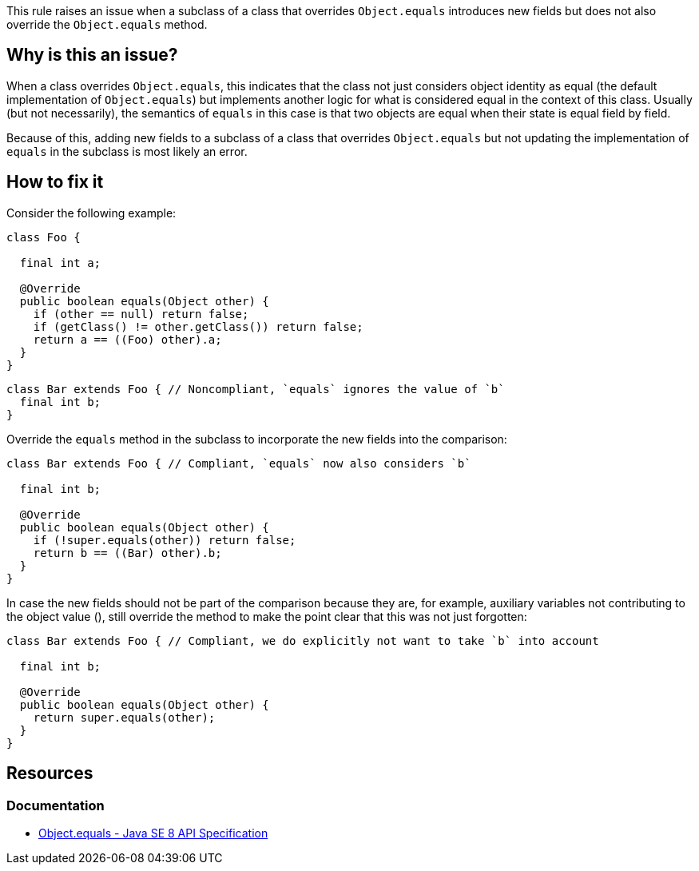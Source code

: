This rule raises an issue when a subclass of a class that overrides `Object.equals` introduces new fields
but does not also override the `Object.equals` method.

== Why is this an issue?

When a class overrides `Object.equals`, this indicates that the class not just considers object identity as equal
(the default implementation of `Object.equals`) but implements another logic for what is considered equal in the context of this class.
Usually (but not necessarily), the semantics of `equals` in this case is that two objects are equal when their state is equal field by field.

Because of this, adding new fields to a subclass of a class that overrides `Object.equals` but not updating the implementation of `equals`
in the subclass is most likely an error.

== How to fix it

Consider the following example:

[source,java]
----

class Foo {

  final int a;

  @Override
  public boolean equals(Object other) {
    if (other == null) return false;
    if (getClass() != other.getClass()) return false;
    return a == ((Foo) other).a;
  }
}
----

[source,java,diff-id=1,diff-type=noncompliant]
----
class Bar extends Foo { // Noncompliant, `equals` ignores the value of `b`
  final int b;
}
----

Override the `equals` method in the subclass to incorporate the new fields into the comparison:

[source,java,diff-id=1,diff-type=compliant]
----
class Bar extends Foo { // Compliant, `equals` now also considers `b`

  final int b;

  @Override
  public boolean equals(Object other) {
    if (!super.equals(other)) return false;
    return b == ((Bar) other).b;
  }
}
----

In case the new fields should not be part of the comparison because they are, for example,
auxiliary variables not contributing to the object value (), still override the method to make the point clear
that this was not just forgotten:

[source,java]
----
class Bar extends Foo { // Compliant, we do explicitly not want to take `b` into account

  final int b;

  @Override
  public boolean equals(Object other) {
    return super.equals(other);
  }
}
----

== Resources

=== Documentation

* https://docs.oracle.com/javase/8/docs/api/java/lang/Object.html#equals-java.lang.Object-[Object.equals - Java SE 8 API Specification]



ifdef::env-github,rspecator-view[]

'''
== Implementation Specification
(visible only on this page)

=== Message

Override the "equals" method in this class


endif::env-github,rspecator-view[]
